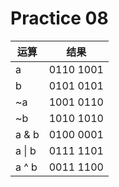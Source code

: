 #+AUTHOR: Fei Li
#+EMAIL: wizard@pursuetao.com
* Practice 08

  | 运算      | 结果      |
  |-----------+-----------|
  | a         | 0110 1001 |
  | b         | 0101 0101 |
  | ~a        | 1001 0110 |
  | ~b        | 1010 1010 |
  | a & b     | 0100 0001 |
  | a \vert b | 0111 1101 |
  | a ^ b     | 0011 1100 |
